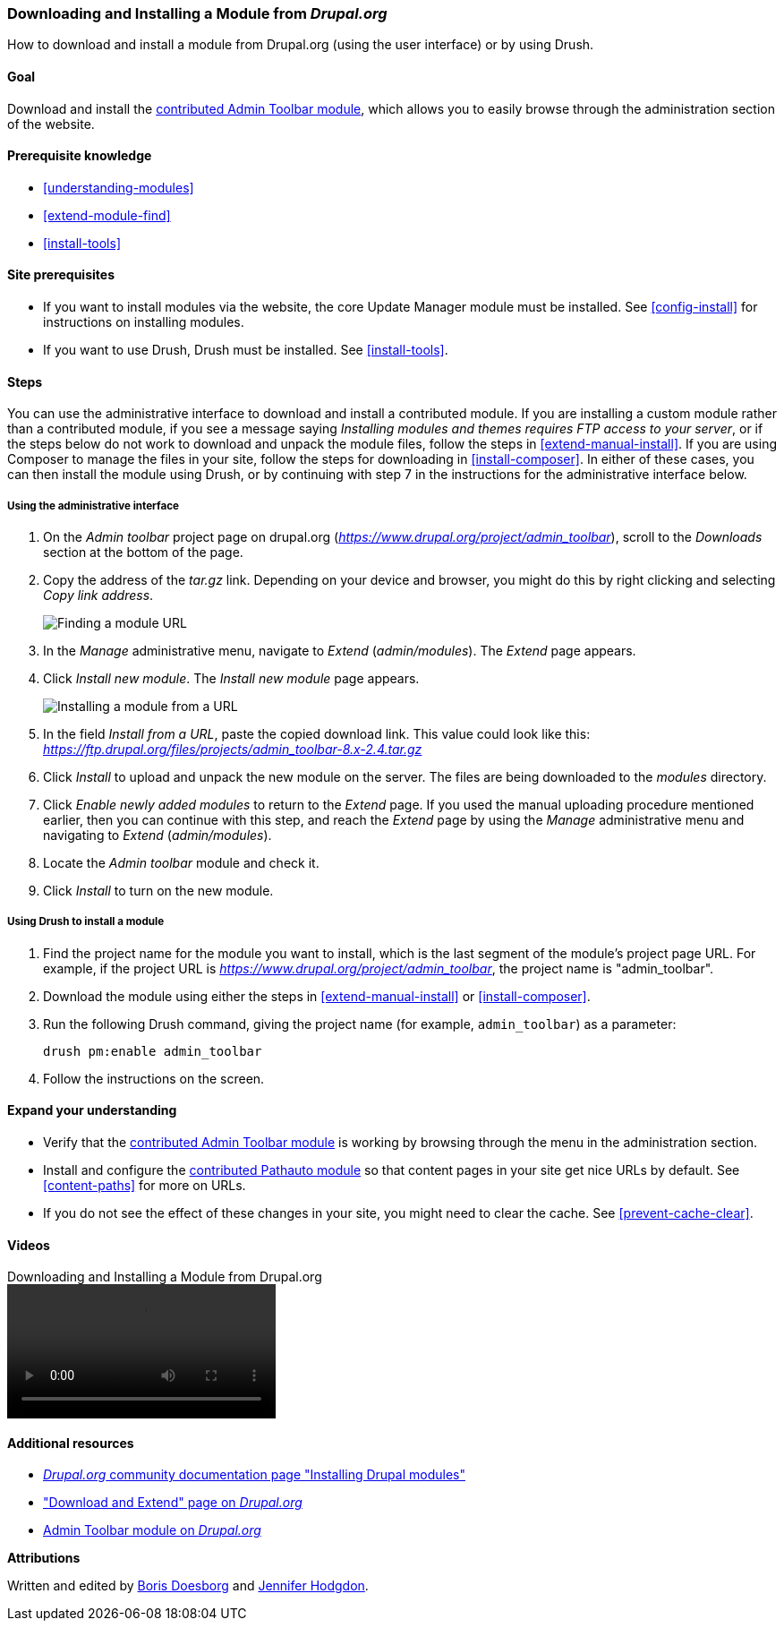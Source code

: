 [[extend-module-install]]

=== Downloading and Installing a Module from _Drupal.org_

[role="summary"]
How to download and install a module from Drupal.org (using the user interface)
or by using Drush.

(((Module,downloading)))
(((Module,installing)))
(((Module,enabling)))
(((Module,contributed)))
(((Module,custom)))
(((Downloading,module)))
(((Installing,module)))
(((Enabling,module)))
(((Contributed module,downloading)))
(((Contributed module,installing)))
(((Functionality,extending)))
(((Drush tool,using to install module)))
(((Admin Toolbar module,downloading)))
(((Admin Toolbar module,installing)))
(((Module,Admin Toolbar)))
(((Update Manager module,using to install module)))
(((Module,Update Manager)))
(((Drupal.org website,downloading and installing module from)))

==== Goal

Download and install the
https://www.drupal.org/project/admin_toolbar[contributed Admin Toolbar module],
which allows you to easily browse through the administration section of the
website.

==== Prerequisite knowledge

* <<understanding-modules>>
* <<extend-module-find>>
* <<install-tools>>

==== Site prerequisites

* If you want to install modules via the website, the core Update Manager module
must be installed. See <<config-install>> for instructions on installing
modules.

* If you want to use Drush, Drush must be installed. See <<install-tools>>.

==== Steps

You can use the administrative interface to download and install a contributed
module. If you are installing a custom module rather than a contributed module,
if you see a message saying _Installing modules and themes requires FTP access
to your server_, or if the steps below do not work to download and unpack the
module files, follow the steps in <<extend-manual-install>>. If you are using
Composer to manage the files in your site, follow the steps for downloading in
<<install-composer>>. In either of these cases, you can then install the module
using Drush, or by continuing with step 7 in the instructions for the
administrative interface below.

===== Using the administrative interface

. On the _Admin toolbar_ project page on drupal.org
(_https://www.drupal.org/project/admin_toolbar_), scroll to the _Downloads_
section at the bottom of the page.

. Copy the address of the _tar.gz_ link. Depending on your device and browser,
you might do this by right clicking and selecting _Copy link address_.
+
--
// Downloads section of the Admin Toolbar project page on drupal.org.
image:images/extend-module-install-download.png["Finding a module URL"]
--

. In the _Manage_ administrative menu, navigate to _Extend_
(_admin/modules_). The _Extend_ page appears.

. Click _Install new module_. The _Install new module_ page appears.
+
--
// Install new module page (admin/modules/install).
image:images/extend-module-install-admin-toolbar-do.png["Installing a module from a URL"]
--

. In the field _Install from a URL_, paste the copied download link. This value
could look like this:
_https://ftp.drupal.org/files/projects/admin_toolbar-8.x-2.4.tar.gz_

. Click _Install_ to upload and unpack the new module on the server. The files
are being downloaded to the _modules_ directory.

. Click _Enable newly added modules_ to return to the _Extend_ page. If you
used the manual uploading procedure mentioned earlier, then you can continue
with this step, and reach the _Extend_ page by using the _Manage_
administrative menu and navigating to _Extend_ (_admin/modules_).

. Locate the _Admin toolbar_ module and check it.

. Click _Install_ to turn on the new module.

===== Using Drush to install a module

. Find the project name for the module you want to install, which is the last
segment of the module's project page URL. For example, if the project URL is
_https://www.drupal.org/project/admin_toolbar_, the project name is
"admin_toolbar".

. Download the module using either the steps in <<extend-manual-install>> or
<<install-composer>>.

. Run the following Drush command, giving the project name (for example,
`admin_toolbar`) as a parameter:
+
----
drush pm:enable admin_toolbar
----

. Follow the instructions on the screen.

==== Expand your understanding

* Verify that the
https://www.drupal.org/project/admin_toolbar[contributed Admin Toolbar module]
is working by browsing through the menu in the administration section.

* Install and configure the
https://www.drupal.org/project/pathauto[contributed Pathauto module]
so that content pages in your site get nice URLs by default. See
<<content-paths>> for more on URLs.

* If you do not see the effect of these changes in your site, you might need
to clear the cache. See <<prevent-cache-clear>>.


//==== Related concepts

==== Videos

// Video from Drupalize.Me.
video::https://www.youtube-nocookie.com/embed/vx9nWJE1Kbk[title="Downloading and Installing a Module from Drupal.org"]

==== Additional resources

* https://www.drupal.org/docs/extending-drupal/installing-drupal-modules[_Drupal.org_ community documentation page "Installing Drupal modules"]
* https://www.drupal.org/download["Download and Extend" page on _Drupal.org_]
* https://www.drupal.org/project/admin_toolbar[Admin Toolbar module on _Drupal.org_]


*Attributions*

Written and edited by https://www.drupal.org/u/batigolix[Boris Doesborg] and
https://www.drupal.org/u/jhodgdon[Jennifer Hodgdon].
